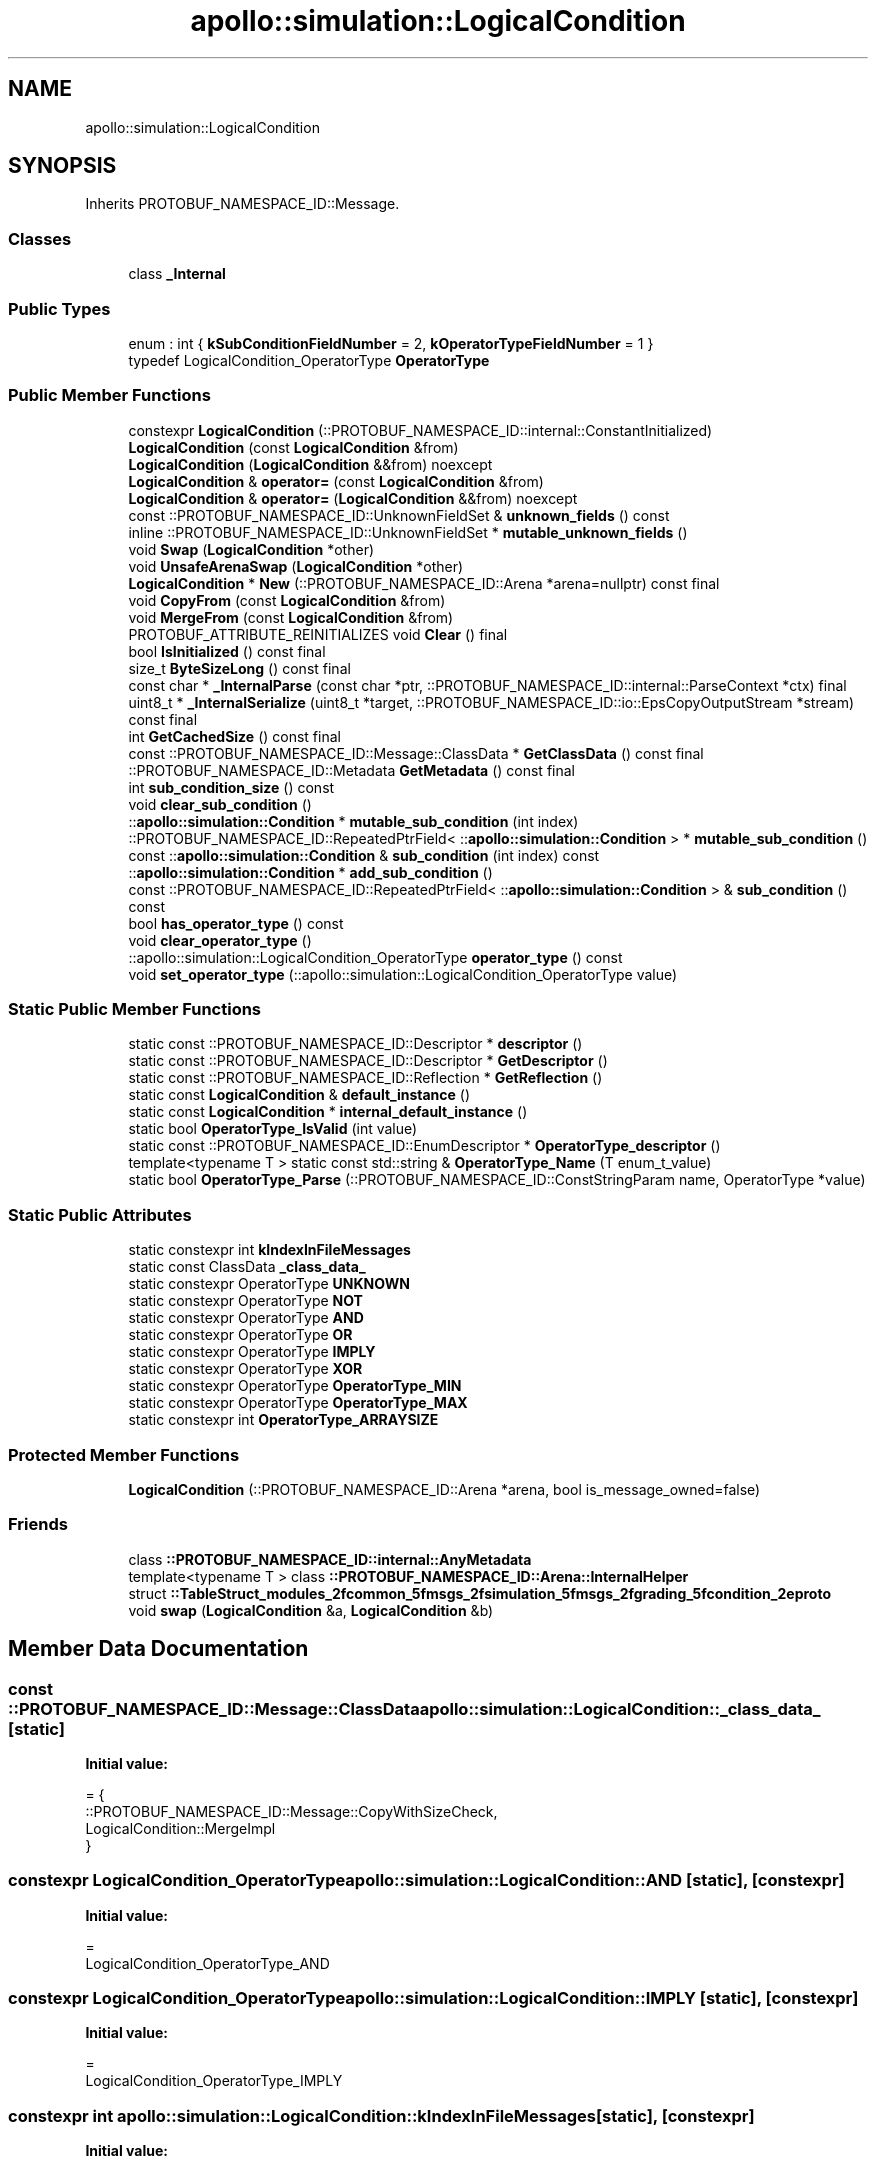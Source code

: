 .TH "apollo::simulation::LogicalCondition" 3 "Sun Sep 3 2023" "Version 8.0" "Cyber-Cmake" \" -*- nroff -*-
.ad l
.nh
.SH NAME
apollo::simulation::LogicalCondition
.SH SYNOPSIS
.br
.PP
.PP
Inherits PROTOBUF_NAMESPACE_ID::Message\&.
.SS "Classes"

.in +1c
.ti -1c
.RI "class \fB_Internal\fP"
.br
.in -1c
.SS "Public Types"

.in +1c
.ti -1c
.RI "enum : int { \fBkSubConditionFieldNumber\fP = 2, \fBkOperatorTypeFieldNumber\fP = 1 }"
.br
.ti -1c
.RI "typedef LogicalCondition_OperatorType \fBOperatorType\fP"
.br
.in -1c
.SS "Public Member Functions"

.in +1c
.ti -1c
.RI "constexpr \fBLogicalCondition\fP (::PROTOBUF_NAMESPACE_ID::internal::ConstantInitialized)"
.br
.ti -1c
.RI "\fBLogicalCondition\fP (const \fBLogicalCondition\fP &from)"
.br
.ti -1c
.RI "\fBLogicalCondition\fP (\fBLogicalCondition\fP &&from) noexcept"
.br
.ti -1c
.RI "\fBLogicalCondition\fP & \fBoperator=\fP (const \fBLogicalCondition\fP &from)"
.br
.ti -1c
.RI "\fBLogicalCondition\fP & \fBoperator=\fP (\fBLogicalCondition\fP &&from) noexcept"
.br
.ti -1c
.RI "const ::PROTOBUF_NAMESPACE_ID::UnknownFieldSet & \fBunknown_fields\fP () const"
.br
.ti -1c
.RI "inline ::PROTOBUF_NAMESPACE_ID::UnknownFieldSet * \fBmutable_unknown_fields\fP ()"
.br
.ti -1c
.RI "void \fBSwap\fP (\fBLogicalCondition\fP *other)"
.br
.ti -1c
.RI "void \fBUnsafeArenaSwap\fP (\fBLogicalCondition\fP *other)"
.br
.ti -1c
.RI "\fBLogicalCondition\fP * \fBNew\fP (::PROTOBUF_NAMESPACE_ID::Arena *arena=nullptr) const final"
.br
.ti -1c
.RI "void \fBCopyFrom\fP (const \fBLogicalCondition\fP &from)"
.br
.ti -1c
.RI "void \fBMergeFrom\fP (const \fBLogicalCondition\fP &from)"
.br
.ti -1c
.RI "PROTOBUF_ATTRIBUTE_REINITIALIZES void \fBClear\fP () final"
.br
.ti -1c
.RI "bool \fBIsInitialized\fP () const final"
.br
.ti -1c
.RI "size_t \fBByteSizeLong\fP () const final"
.br
.ti -1c
.RI "const char * \fB_InternalParse\fP (const char *ptr, ::PROTOBUF_NAMESPACE_ID::internal::ParseContext *ctx) final"
.br
.ti -1c
.RI "uint8_t * \fB_InternalSerialize\fP (uint8_t *target, ::PROTOBUF_NAMESPACE_ID::io::EpsCopyOutputStream *stream) const final"
.br
.ti -1c
.RI "int \fBGetCachedSize\fP () const final"
.br
.ti -1c
.RI "const ::PROTOBUF_NAMESPACE_ID::Message::ClassData * \fBGetClassData\fP () const final"
.br
.ti -1c
.RI "::PROTOBUF_NAMESPACE_ID::Metadata \fBGetMetadata\fP () const final"
.br
.ti -1c
.RI "int \fBsub_condition_size\fP () const"
.br
.ti -1c
.RI "void \fBclear_sub_condition\fP ()"
.br
.ti -1c
.RI "::\fBapollo::simulation::Condition\fP * \fBmutable_sub_condition\fP (int index)"
.br
.ti -1c
.RI "::PROTOBUF_NAMESPACE_ID::RepeatedPtrField< ::\fBapollo::simulation::Condition\fP > * \fBmutable_sub_condition\fP ()"
.br
.ti -1c
.RI "const ::\fBapollo::simulation::Condition\fP & \fBsub_condition\fP (int index) const"
.br
.ti -1c
.RI "::\fBapollo::simulation::Condition\fP * \fBadd_sub_condition\fP ()"
.br
.ti -1c
.RI "const ::PROTOBUF_NAMESPACE_ID::RepeatedPtrField< ::\fBapollo::simulation::Condition\fP > & \fBsub_condition\fP () const"
.br
.ti -1c
.RI "bool \fBhas_operator_type\fP () const"
.br
.ti -1c
.RI "void \fBclear_operator_type\fP ()"
.br
.ti -1c
.RI "::apollo::simulation::LogicalCondition_OperatorType \fBoperator_type\fP () const"
.br
.ti -1c
.RI "void \fBset_operator_type\fP (::apollo::simulation::LogicalCondition_OperatorType value)"
.br
.in -1c
.SS "Static Public Member Functions"

.in +1c
.ti -1c
.RI "static const ::PROTOBUF_NAMESPACE_ID::Descriptor * \fBdescriptor\fP ()"
.br
.ti -1c
.RI "static const ::PROTOBUF_NAMESPACE_ID::Descriptor * \fBGetDescriptor\fP ()"
.br
.ti -1c
.RI "static const ::PROTOBUF_NAMESPACE_ID::Reflection * \fBGetReflection\fP ()"
.br
.ti -1c
.RI "static const \fBLogicalCondition\fP & \fBdefault_instance\fP ()"
.br
.ti -1c
.RI "static const \fBLogicalCondition\fP * \fBinternal_default_instance\fP ()"
.br
.ti -1c
.RI "static bool \fBOperatorType_IsValid\fP (int value)"
.br
.ti -1c
.RI "static const ::PROTOBUF_NAMESPACE_ID::EnumDescriptor * \fBOperatorType_descriptor\fP ()"
.br
.ti -1c
.RI "template<typename T > static const std::string & \fBOperatorType_Name\fP (T enum_t_value)"
.br
.ti -1c
.RI "static bool \fBOperatorType_Parse\fP (::PROTOBUF_NAMESPACE_ID::ConstStringParam name, OperatorType *value)"
.br
.in -1c
.SS "Static Public Attributes"

.in +1c
.ti -1c
.RI "static constexpr int \fBkIndexInFileMessages\fP"
.br
.ti -1c
.RI "static const ClassData \fB_class_data_\fP"
.br
.ti -1c
.RI "static constexpr OperatorType \fBUNKNOWN\fP"
.br
.ti -1c
.RI "static constexpr OperatorType \fBNOT\fP"
.br
.ti -1c
.RI "static constexpr OperatorType \fBAND\fP"
.br
.ti -1c
.RI "static constexpr OperatorType \fBOR\fP"
.br
.ti -1c
.RI "static constexpr OperatorType \fBIMPLY\fP"
.br
.ti -1c
.RI "static constexpr OperatorType \fBXOR\fP"
.br
.ti -1c
.RI "static constexpr OperatorType \fBOperatorType_MIN\fP"
.br
.ti -1c
.RI "static constexpr OperatorType \fBOperatorType_MAX\fP"
.br
.ti -1c
.RI "static constexpr int \fBOperatorType_ARRAYSIZE\fP"
.br
.in -1c
.SS "Protected Member Functions"

.in +1c
.ti -1c
.RI "\fBLogicalCondition\fP (::PROTOBUF_NAMESPACE_ID::Arena *arena, bool is_message_owned=false)"
.br
.in -1c
.SS "Friends"

.in +1c
.ti -1c
.RI "class \fB::PROTOBUF_NAMESPACE_ID::internal::AnyMetadata\fP"
.br
.ti -1c
.RI "template<typename T > class \fB::PROTOBUF_NAMESPACE_ID::Arena::InternalHelper\fP"
.br
.ti -1c
.RI "struct \fB::TableStruct_modules_2fcommon_5fmsgs_2fsimulation_5fmsgs_2fgrading_5fcondition_2eproto\fP"
.br
.ti -1c
.RI "void \fBswap\fP (\fBLogicalCondition\fP &a, \fBLogicalCondition\fP &b)"
.br
.in -1c
.SH "Member Data Documentation"
.PP 
.SS "const ::PROTOBUF_NAMESPACE_ID::Message::ClassData apollo::simulation::LogicalCondition::_class_data_\fC [static]\fP"
\fBInitial value:\fP
.PP
.nf
= {
    ::PROTOBUF_NAMESPACE_ID::Message::CopyWithSizeCheck,
    LogicalCondition::MergeImpl
}
.fi
.SS "constexpr LogicalCondition_OperatorType apollo::simulation::LogicalCondition::AND\fC [static]\fP, \fC [constexpr]\fP"
\fBInitial value:\fP
.PP
.nf
=
    LogicalCondition_OperatorType_AND
.fi
.SS "constexpr LogicalCondition_OperatorType apollo::simulation::LogicalCondition::IMPLY\fC [static]\fP, \fC [constexpr]\fP"
\fBInitial value:\fP
.PP
.nf
=
    LogicalCondition_OperatorType_IMPLY
.fi
.SS "constexpr int apollo::simulation::LogicalCondition::kIndexInFileMessages\fC [static]\fP, \fC [constexpr]\fP"
\fBInitial value:\fP
.PP
.nf
=
    2
.fi
.SS "constexpr LogicalCondition_OperatorType apollo::simulation::LogicalCondition::NOT\fC [static]\fP, \fC [constexpr]\fP"
\fBInitial value:\fP
.PP
.nf
=
    LogicalCondition_OperatorType_NOT
.fi
.SS "constexpr int apollo::simulation::LogicalCondition::OperatorType_ARRAYSIZE\fC [static]\fP, \fC [constexpr]\fP"
\fBInitial value:\fP
.PP
.nf
=
    LogicalCondition_OperatorType_OperatorType_ARRAYSIZE
.fi
.SS "constexpr LogicalCondition_OperatorType apollo::simulation::LogicalCondition::OperatorType_MAX\fC [static]\fP, \fC [constexpr]\fP"
\fBInitial value:\fP
.PP
.nf
=
    LogicalCondition_OperatorType_OperatorType_MAX
.fi
.SS "constexpr LogicalCondition_OperatorType apollo::simulation::LogicalCondition::OperatorType_MIN\fC [static]\fP, \fC [constexpr]\fP"
\fBInitial value:\fP
.PP
.nf
=
    LogicalCondition_OperatorType_OperatorType_MIN
.fi
.SS "constexpr LogicalCondition_OperatorType apollo::simulation::LogicalCondition::OR\fC [static]\fP, \fC [constexpr]\fP"
\fBInitial value:\fP
.PP
.nf
=
    LogicalCondition_OperatorType_OR
.fi
.SS "constexpr LogicalCondition_OperatorType apollo::simulation::LogicalCondition::UNKNOWN\fC [static]\fP, \fC [constexpr]\fP"
\fBInitial value:\fP
.PP
.nf
=
    LogicalCondition_OperatorType_UNKNOWN
.fi
.SS "constexpr LogicalCondition_OperatorType apollo::simulation::LogicalCondition::XOR\fC [static]\fP, \fC [constexpr]\fP"
\fBInitial value:\fP
.PP
.nf
=
    LogicalCondition_OperatorType_XOR
.fi


.SH "Author"
.PP 
Generated automatically by Doxygen for Cyber-Cmake from the source code\&.
